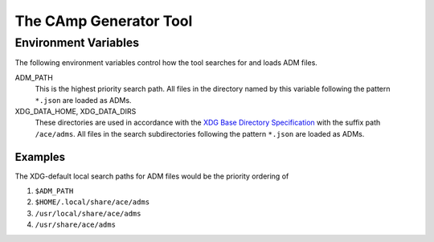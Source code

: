 
The CAmp Generator Tool
=======================

.. argparse::
    :module: camp.tools.camp
    :func: get_parser
    :prog: camp

Environment Variables
---------------------

The following environment variables control how the tool searches for and loads ADM files.

ADM_PATH
    This is the highest priority search path.
    All files in the directory named by this variable following the pattern ``*.json`` are loaded as ADMs.

XDG_DATA_HOME, XDG_DATA_DIRS
    These directories are used in accordance with the `XDG Base Directory Specification <https://specifications.freedesktop.org/basedir-spec/basedir-spec-latest.html>`_ with the suffix path ``/ace/adms``.
    All files in the search subdirectories following the pattern ``*.json`` are loaded as ADMs.

Examples
````````

The XDG-default local search paths for ADM files would be the priority ordering of

#. ``$ADM_PATH``
#. ``$HOME/.local/share/ace/adms``
#. ``/usr/local/share/ace/adms``
#. ``/usr/share/ace/adms``

